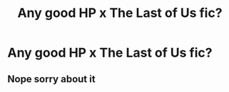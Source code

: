 #+TITLE: Any good HP x The Last of Us fic?

* Any good HP x The Last of Us fic?
:PROPERTIES:
:Author: KrugerRise
:Score: 3
:DateUnix: 1622557541.0
:DateShort: 2021-Jun-01
:FlairText: Request
:END:

** Nope sorry about it
:PROPERTIES:
:Author: porp491169
:Score: 0
:DateUnix: 1622586836.0
:DateShort: 2021-Jun-02
:END:
